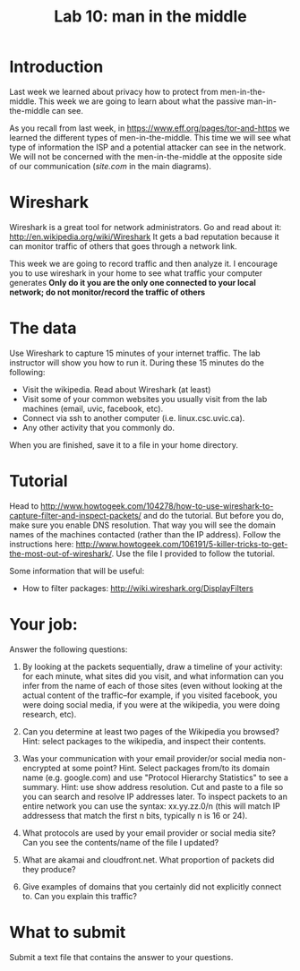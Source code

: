 #+STARTUP: showall
#+STARTUP: lognotestate
#+TAGS:
#+SEQ_TODO: TODO STARTED DONE DEFERRED CANCELLED | WAITING DELEGATED APPT
#+DRAWERS: HIDDEN STATE
#+TITLE: Lab 10: man in the middle
#+CATEGORY: todo


* Introduction

Last week we learned about privacy how to protect from men-in-the-middle. This week we are going to learn about what the passive man-in-the-middle can see.

As you recall from last week, in https://www.eff.org/pages/tor-and-https we learned the different types of men-in-the-middle. This time we will see what type of
information the ISP and a potential attacker can see in the network. We will not be concerned with the men-in-the-middle at the opposite side of our
communication (/site.com/ in the main diagrams).

* Wireshark

Wireshark is a great tool for network administrators. Go and read about it: http://en.wikipedia.org/wiki/Wireshark It gets a bad reputation because it can monitor traffic of others that
goes through a network link.

This week we are going to record traffic and then analyze it. I encourage you to use wireshark in your home to see what traffic your computer generates
*Only do it you are the only one connected to your local network; do not monitor/record the traffic of others*

* The data 

Use Wireshark to capture 15 minutes of your internet traffic. The lab instructor will show you how to run it. During these 15 minutes do the following:

- Visit the wikipedia. Read about Wireshark (at least)
- Visit some of your common websites you usually visit from the lab machines (email, uvic, facebook, etc).
- Connect via ssh to another computer (i.e. linux.csc.uvic.ca).
- Any other activity that you commonly do.

When you are finished, save it to a file in your home directory.

* Tutorial

Head to http://www.howtogeek.com/104278/how-to-use-wireshark-to-capture-filter-and-inspect-packets/ and do the tutorial. But before you do, make sure you enable
DNS resolution. That way you will see the domain names of the machines contacted (rather than the IP address). Follow the instructions here:
http://www.howtogeek.com/106191/5-killer-tricks-to-get-the-most-out-of-wireshark/. Use the file I provided to follow the tutorial.

Some information that will be useful:

- How to filter packages: http://wiki.wireshark.org/DisplayFilters

* Your job:

Answer the following questions:

1. By looking at the packets sequentially, draw a timeline of your activity: for each minute, what sites did you visit, and what information can you infer from the name of each of those sites (even without looking at the actual content of the traffic--for example, if you visited facebook, you were doing social media, if you were at the wikipedia, you were doing research, etc).

2. Can you determine at least two pages of the Wikipedia you browsed? Hint: select packages to the wikipedia, and inspect their contents.

3. Was your communication with your email provider/or social media non-encrypted at some point? Hint. Select packages from/to its domain name (e.g. google.com)
   and use "Protocol Hierarchy Statistics" to see a summary. Hint: use show address resolution. Cut and paste to a file so you can search and resolve IP
   addresses later. To inspect packets to an entire network you can use the syntax: xx.yy.zz.0/n (this will match IP addressess that match the first n bits,
   typically n is 16 or 24).

4. What protocols are used by your email provider or social media site? Can you see the contents/name of the file I updated?

5. What are akamai and cloudfront.net. What proportion of packets did they produce?

6. Give examples of domains that you certainly did not explicitly connect to. Can you explain this traffic?


* What to submit

Submit a text file that contains the answer to your questions.


